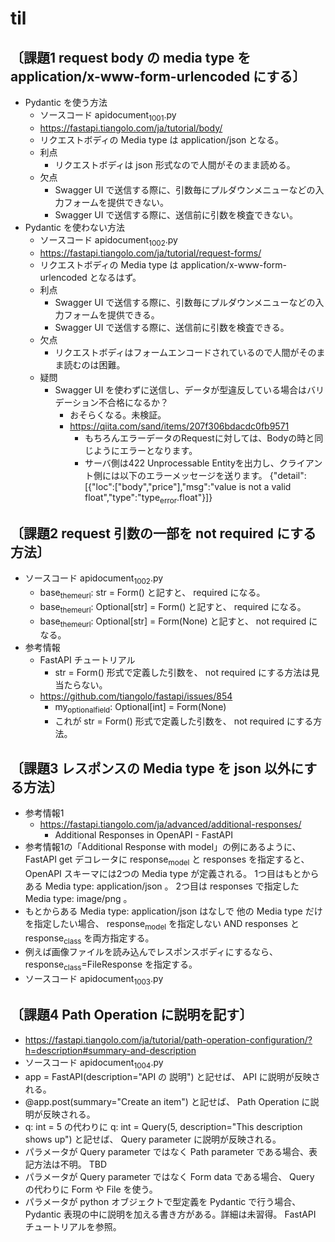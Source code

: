 * til
** 〔課題1 request body の media type を application/x-www-form-urlencoded にする〕
- Pydantic を使う方法
  - ソースコード apidocument_1001.py
  - https://fastapi.tiangolo.com/ja/tutorial/body/
  - リクエストボディの Media type は application/json となる。
  - 利点
    - リクエストボディは json 形式なので人間がそのまま読める。
  - 欠点
    - Swagger UI で送信する際に、引数毎にプルダウンメニューなどの入力フォームを提供できない。
    - Swagger UI で送信する際に、送信前に引数を検査できない。
- Pydantic を使わない方法
  - ソースコード apidocument_1002.py
  - https://fastapi.tiangolo.com/ja/tutorial/request-forms/
  - リクエストボディの Media type は application/x-www-form-urlencoded となるはず。
  - 利点
    - Swagger UI で送信する際に、引数毎にプルダウンメニューなどの入力フォームを提供できる。
    - Swagger UI で送信する際に、送信前に引数を検査できる。
  - 欠点
    - リクエストボディはフォームエンコードされているので人間がそのまま読むのは困難。
  - 疑問
    - Swagger UI を使わずに送信し、データが型違反している場合はバリデーション不合格になるか？
      - おそらくなる。未検証。
      - https://qiita.com/sand/items/207f306bdacdc0fb9571
        - もちろんエラーデータのRequestに対しては、Bodyの時と同じようにエラーとなります。
        - サーバ側は422 Unprocessable Entityを出力し、クライアント側には以下のエラーメッセージを送ります。
          {"detail":[{"loc":["body","price"],"msg":"value is not a valid float","type":"type_error.float"}]}
** 〔課題2 request 引数の一部を not required にする方法〕
- ソースコード apidocument_1002.py
  - base_theme_url: str = Form()
    と記すと、 required になる。
  - base_theme_url: Optional[str] = Form()
    と記すと、 required になる。
  - base_theme_url: Optional[str] = Form(None)
    と記すと、 not required になる。
- 参考情報
  - FastAPI チュートリアル
    - str = Form() 形式で定義した引数を、 not required にする方法は見当たらない。
  - https://github.com/tiangolo/fastapi/issues/854
    - my_optional_field: Optional[int] = Form(None)
    - これが str = Form() 形式で定義した引数を、 not required にする方法。
** 〔課題3 レスポンスの Media type を json 以外にする方法〕
- 参考情報1
  - https://fastapi.tiangolo.com/ja/advanced/additional-responses/
    - Additional Responses in OpenAPI - FastAPI
- 参考情報1の「Additional Response with model」の例にあるように、
  FastAPI get デコレータに response_model と responses を指定すると、
  OpenAPI スキーマには2つの Media type が定義される。
  1つ目はもとからある Media type: application/json 。
  2つ目は responses で指定した Media type: image/png 。
- もとからある Media type: application/json はなしで
  他の Media type だけを指定したい場合、
  response_model を指定しない AND responses と response_class を両方指定する。
- 例えば画像ファイルを読み込んでレスポンスボディにするなら、
  response_class=FileResponse を指定する。
- ソースコード apidocument_1003.py
** 〔課題4 Path Operation に説明を記す〕
- https://fastapi.tiangolo.com/ja/tutorial/path-operation-configuration/?h=description#summary-and-description
- ソースコード apidocument_1004.py
- app = FastAPI(description="API の 説明") と記せば、 API に説明が反映される。
- @app.post(summary="Create an item") と記せば、 Path Operation に説明が反映される。
- q: int = 5 の代わりに q: int = Query(5, description="This description shows up") 
  と記せば、 Query parameter に説明が反映される。
- パラメータが Query parameter ではなく Path parameter である場合、表記方法は不明。 TBD
- パラメータが Query parameter ではなく Form data である場合、
  Query の代わりに Form や File を使う。
- パラメータが python オブジェクトで型定義を Pydantic で行う場合、
  Pydantic 表現の中に説明を加える書き方がある。詳細は未習得。
  FastAPI チュートリアルを参照。



